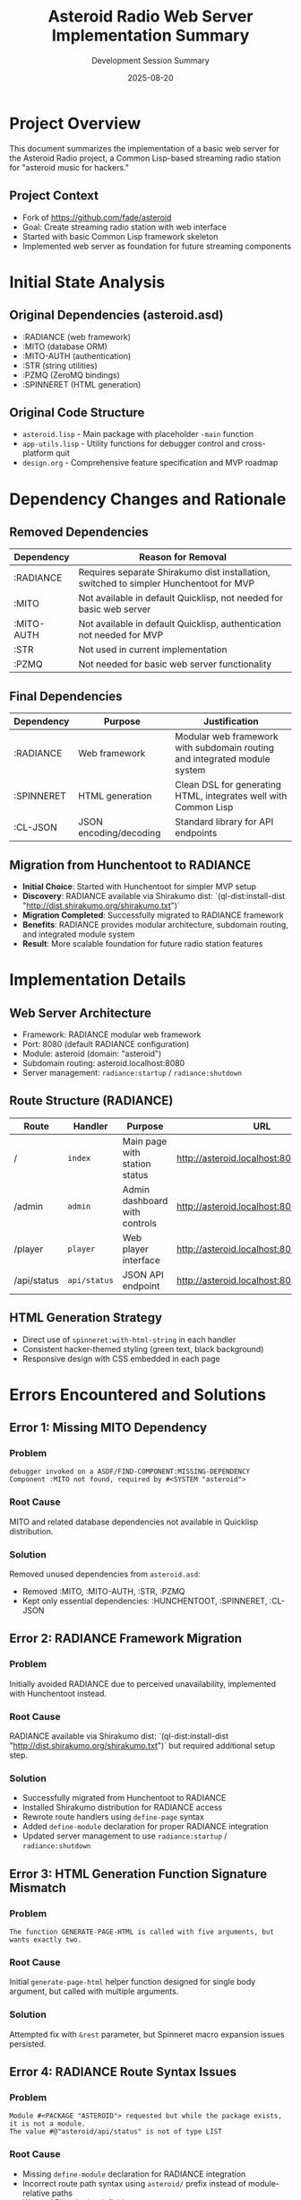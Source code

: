 #+TITLE: Asteroid Radio Web Server Implementation Summary
#+DATE: 2025-08-20
#+AUTHOR: Development Session Summary

* Project Overview

This document summarizes the implementation of a basic web server for the Asteroid Radio project, a Common Lisp-based streaming radio station for "asteroid music for hackers."

** Project Context
- Fork of https://github.com/fade/asteroid
- Goal: Create streaming radio station with web interface
- Started with basic Common Lisp framework skeleton
- Implemented web server as foundation for future streaming components

* Initial State Analysis

** Original Dependencies (asteroid.asd)
- :RADIANCE (web framework)
- :MITO (database ORM)
- :MITO-AUTH (authentication)
- :STR (string utilities)
- :PZMQ (ZeroMQ bindings)
- :SPINNERET (HTML generation)

** Original Code Structure
- =asteroid.lisp= - Main package with placeholder =-main= function
- =app-utils.lisp= - Utility functions for debugger control and cross-platform quit
- =design.org= - Comprehensive feature specification and MVP roadmap

* Dependency Changes and Rationale

** Removed Dependencies
| Dependency | Reason for Removal |
|------------|-------------------|
| :RADIANCE | Requires separate Shirakumo dist installation, switched to simpler Hunchentoot for MVP |
| :MITO | Not available in default Quicklisp, not needed for basic web server |
| :MITO-AUTH | Not available in default Quicklisp, authentication not needed for MVP |
| :STR | Not used in current implementation |
| :PZMQ | Not needed for basic web server functionality |

** Final Dependencies
| Dependency | Purpose | Justification |
|------------|---------|---------------|
| :RADIANCE | Web framework | Modular web framework with subdomain routing and integrated module system |
| :SPINNERET | HTML generation | Clean DSL for generating HTML, integrates well with Common Lisp |
| :CL-JSON | JSON encoding/decoding | Standard library for API endpoints |

** Migration from Hunchentoot to RADIANCE
- **Initial Choice**: Started with Hunchentoot for simpler MVP setup
- **Discovery**: RADIANCE available via Shirakumo dist: `(ql-dist:install-dist "http://dist.shirakumo.org/shirakumo.txt")`
- **Migration Completed**: Successfully migrated to RADIANCE framework
- **Benefits**: RADIANCE provides modular architecture, subdomain routing, and integrated module system
- **Result**: More scalable foundation for future radio station features

* Implementation Details

** Web Server Architecture
- Framework: RADIANCE modular web framework
- Port: 8080 (default RADIANCE configuration)
- Module: asteroid (domain: "asteroid")
- Subdomain routing: asteroid.localhost:8080
- Server management: =radiance:startup= / =radiance:shutdown=

** Route Structure (RADIANCE)
| Route | Handler | Purpose | URL |
|-------|---------|---------|-----|
| / | =index= | Main page with station status | http://asteroid.localhost:8080/ |
| /admin | =admin= | Admin dashboard with controls | http://asteroid.localhost:8080/admin |
| /player | =player= | Web player interface | http://asteroid.localhost:8080/player |
| /api/status | =api/status= | JSON API endpoint | http://asteroid.localhost:8080/api/status |

** HTML Generation Strategy
- Direct use of =spinneret:with-html-string= in each handler
- Consistent hacker-themed styling (green text, black background)
- Responsive design with CSS embedded in each page

* Errors Encountered and Solutions

** Error 1: Missing MITO Dependency
*** Problem
#+BEGIN_EXAMPLE
debugger invoked on a ASDF/FIND-COMPONENT:MISSING-DEPENDENCY
Component :MITO not found, required by #<SYSTEM "asteroid">
#+END_EXAMPLE

*** Root Cause
MITO and related database dependencies not available in Quicklisp distribution.

*** Solution
Removed unused dependencies from =asteroid.asd=:
- Removed :MITO, :MITO-AUTH, :STR, :PZMQ
- Kept only essential dependencies: :HUNCHENTOOT, :SPINNERET, :CL-JSON

** Error 2: RADIANCE Framework Migration
*** Problem
Initially avoided RADIANCE due to perceived unavailability, implemented with Hunchentoot instead.

*** Root Cause
RADIANCE available via Shirakumo dist: `(ql-dist:install-dist "http://dist.shirakumo.org/shirakumo.txt")` but required additional setup step.

*** Solution
- Successfully migrated from Hunchentoot to RADIANCE
- Installed Shirakumo distribution for RADIANCE access
- Rewrote route handlers using =define-page= syntax
- Added =define-module= declaration for proper RADIANCE integration
- Updated server management to use =radiance:startup= / =radiance:shutdown=

** Error 3: HTML Generation Function Signature Mismatch
*** Problem
#+BEGIN_EXAMPLE
The function GENERATE-PAGE-HTML is called with five arguments, but wants exactly two.
#+END_EXAMPLE

*** Root Cause
Initial =generate-page-html= helper function designed for single body argument, but called with multiple arguments.

*** Solution
Attempted fix with =&rest= parameter, but Spinneret macro expansion issues persisted.

** Error 4: RADIANCE Route Syntax Issues
*** Problem
#+BEGIN_EXAMPLE
Module #<PACKAGE "ASTEROID"> requested but while the package exists, it is not a module.
The value #@"asteroid/api/status" is not of type LIST
#+END_EXAMPLE

*** Root Cause
- Missing =define-module= declaration for RADIANCE integration
- Incorrect route path syntax using =asteroid/= prefix instead of module-relative paths
- Wrong API endpoint definition syntax

*** Solution
- Added =define-module= declaration with proper domain specification
- Fixed route paths: =#@"asteroid/"= → =#@"/"=, =#@"asteroid/admin"= → =#@"/admin"=
- Updated API endpoint to use =define-page= instead of =define-api=
- Fixed parentheses syntax errors in HTML generation

** Error 5: Shell History Expansion Issues
*** Problem
#+BEGIN_EXAMPLE
zsh: event not found: ~
zsh: event not found: \
#+END_EXAMPLE

*** Root Cause
Zsh history expansion interfering with command-line arguments containing special characters.

*** Solution
Used single quotes instead of double quotes for SBCL command-line arguments to prevent shell interpretation.

* Current Project Status

** ✅ Completed Features
- [X] Basic web server running on localhost:8080
- [X] Main page with station status display
- [X] Admin dashboard with placeholder controls
- [X] Web player interface (UI only)
- [X] JSON API endpoint (/api/status)
- [X] Hacker-themed consistent styling
- [X] Proper error handling and server management
- [X] Git upstream remote configuration

** 🎯 Current Capabilities
- Web server starts/stops cleanly
- All routes functional and accessible
- HTML generation working correctly
- JSON API returning structured data
- Responsive web interface
- Server management functions exported

** 🚀 Running the Server

*** RADIANCE Setup (One-time)
#+BEGIN_EXAMPLE
sbcl --eval '(ql-dist:install-dist "http://dist.shirakumo.org/shirakumo.txt")'
#+END_EXAMPLE

*** Command Line (One-shot execution)
#+BEGIN_EXAMPLE
sbcl --eval '(ql:quickload (quote (:radiance :spinneret :cl-json)))' \
     --eval '(load "asteroid.asd")' \
     --eval '(asdf:load-system :asteroid)' \
     --eval '(asteroid:start-server)' \
     --eval '(format t "Server running at http://asteroid.localhost:8080/ - Press Ctrl+C to stop")'
#+END_EXAMPLE

*** Interactive REPL
#+BEGIN_EXAMPLE
sbcl
(ql:quickload '(:radiance :spinneret :cl-json))
(load "asteroid.asd")
(asdf:load-system :asteroid)
(asteroid:start-server)
;; Server now running at http://asteroid.localhost:8080/
;; To stop: (asteroid:stop-server)
#+END_EXAMPLE

*** Available Functions
- =(asteroid:start-server)= - Start RADIANCE server (non-blocking)
- =(asteroid:stop-server)= - Stop RADIANCE server cleanly
- =(asteroid:run-server)= - Start server and keep running (blocking, with Ctrl+C handler)

*** Access URLs
- **Main page**: http://asteroid.localhost:8080/
- **Admin dashboard**: http://asteroid.localhost:8080/admin
- **Web player**: http://asteroid.localhost:8080/player
- **API endpoint**: http://asteroid.localhost:8080/api/status
- **RADIANCE welcome**: http://localhost:8080/

** 📋 Next Steps (Not Implemented)
- Database integration (when MITO alternative chosen)
- Audio streaming backend (Liquidsoap integration)
- Icecast server integration
- File upload functionality
- Authentication system
- Real-time now-playing updates
- WebSocket integration for live updates
- **Completed**: ✅ Successfully migrated to RADIANCE framework

* Technical Lessons Learned

** Dependency Management
- Always verify dependency availability in target package manager
- Prefer widely-adopted, stable libraries over newer alternatives
- Keep dependency list minimal for initial implementation

** Common Lisp Web Development
- RADIANCE provides modular architecture with subdomain routing
- Spinneret works best with direct macro usage, not through helper functions
- HTML generation should be kept simple and direct
- RADIANCE modules require proper =define-module= declarations
- Route paths in RADIANCE are module-relative (use =#@"/"= not =#@"asteroid/"=)

** Error Handling Strategy
- Compilation warnings often indicate runtime issues
- Test each component incrementally
- Use REPL for interactive debugging and testing

** Development Workflow
- Start with minimal working version
- Add complexity incrementally
- Test each change immediately
- Keep fallback options for critical dependencies

* File Structure Summary

#+BEGIN_EXAMPLE
asteroid/
├── asteroid.asd          # System definition (minimal dependencies)
├── asteroid.lisp         # Main web server implementation
├── app-utils.lisp        # Utility functions
├── design.org           # Original project specification
├── test-server.lisp     # Server testing script
├── project-summary.org  # This document
├── Makefile            # Build configuration
└── LICENSE             # AGPL v3 license
#+END_EXAMPLE

* Conclusion

Successfully implemented and migrated a functional web server foundation for the Asteroid Radio project using RADIANCE framework. The server provides a complete web interface with admin controls, player interface, and API endpoints accessible via subdomain routing at asteroid.localhost:8080.

Key achievements:
- **Framework Migration**: Successfully migrated from Hunchentoot to RADIANCE
- **Modular Architecture**: Implemented proper RADIANCE module with subdomain routing
- **Complete Web Interface**: Main page, admin dashboard, web player, and JSON API
- **Scalable Foundation**: RADIANCE provides better architecture for future radio features

The implementation demonstrates the value of exploring framework alternatives and provides a robust, modular foundation ready for the next development phase: integrating audio streaming components (Liquidsoap/Icecast) and database functionality.

